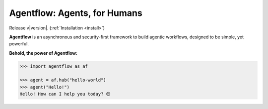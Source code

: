 Agentflow: Agents, for Humans
=============================

Release v\ |version|. (:ref:`Installation <install>`)

.. image:: https://img.shields.io/coveralls/github/okooai/agentflow.svg?style=flat-square
    :target: https://coveralls.io/github/okooai/agentflow

.. image:: https://img.shields.io/pypi/pyversions/agentflow.svg?style=flat-square
    :target: https://pypi.org/project/agentflow/

.. .. image:: https://img.shields.io/docker/build/okooai/agentflow.svg?style=flat-square&logo=docker
..     :target: https://hub.docker.com/r/okooai/agentflow

.. image:: https://img.shields.io/badge/made%20with-boilpy-red.svg?style=flat-square
    :target: https://git.io/boilpy

.. image:: https://img.shields.io/badge/Say%20Thanks-🦉-1EAEDB.svg?style=flat-square
    :target: https://saythanks.io/to/achillesrasquinha

.. image:: https://img.shields.io/badge/donate-💵-f44336.svg?style=flat-square
    :target: https://paypal.me/achillesrasquinha

**Agentflow** is an asynchronous and security-first framework to build agentic workflows, designed to be simple, yet powerful.

**Behold, the power of Agentflow:**

.. code-block:: python

    >>> import agentflow as af

    >>> agent = af.hub("hello-world")
    >>> agent("Hello!")
    Hello! How can I help you today? 😊
